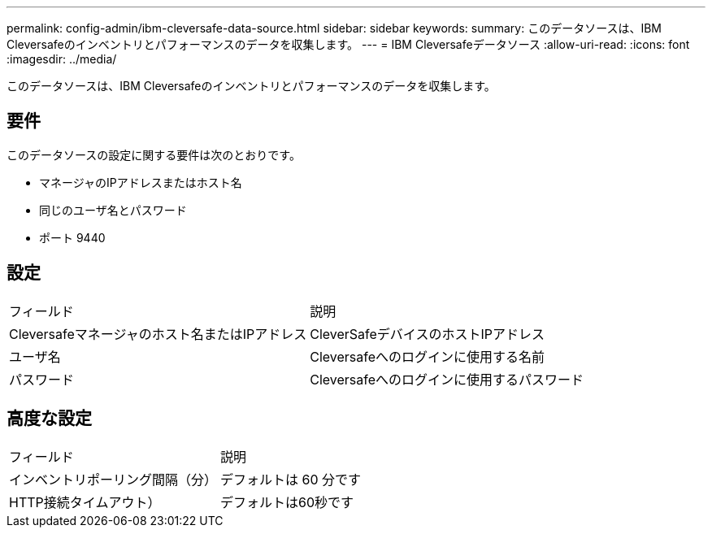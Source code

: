 ---
permalink: config-admin/ibm-cleversafe-data-source.html 
sidebar: sidebar 
keywords:  
summary: このデータソースは、IBM Cleversafeのインベントリとパフォーマンスのデータを収集します。 
---
= IBM Cleversafeデータソース
:allow-uri-read: 
:icons: font
:imagesdir: ../media/


[role="lead"]
このデータソースは、IBM Cleversafeのインベントリとパフォーマンスのデータを収集します。



== 要件

このデータソースの設定に関する要件は次のとおりです。

* マネージャのIPアドレスまたはホスト名
* 同じのユーザ名とパスワード
* ポート 9440




== 設定

|===


| フィールド | 説明 


 a| 
Cleversafeマネージャのホスト名またはIPアドレス
 a| 
CleverSafeデバイスのホストIPアドレス



 a| 
ユーザ名
 a| 
Cleversafeへのログインに使用する名前



 a| 
パスワード
 a| 
Cleversafeへのログインに使用するパスワード

|===


== 高度な設定

|===


| フィールド | 説明 


 a| 
インベントリポーリング間隔（分）
 a| 
デフォルトは 60 分です



 a| 
HTTP接続タイムアウト）
 a| 
デフォルトは60秒です

|===